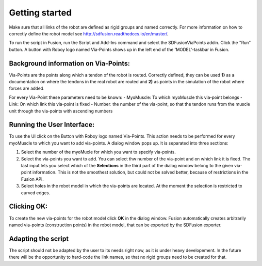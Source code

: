 .. _getting_started:

Getting started
===============

Make sure that all links of the robot are defined as rigid groups and named correctly. For more information on how to correctly define the robot model see http://sdfusion.readthedocs.io/en/master/.

To run the script in Fusion, run the Script and Add-Ins command and select the SDFusionViaPoints addin. Click the "Run" button. A button with Roboy logo named Via-Points shows up in the left end of the 'MODEL'-taskbar in Fusion. 

.. _background_information_via_points:

Background information on Via-Points:
-------------------------------------

Via-Points are the points along which a tendon of the robot is routed. Correctly defined, they can be used **1)** as a documentation on where the tendons in the real robot are routed and **2)** as points in the simulation of the robot where forces are added.

For every Via-Point these parameters need to be known:
- MyoMuscle: To which myoMuscle this via-point belongs
- Link: On which link this via-point is fixed
- Number: the number of the via-point, so that the tendon runs from the muscle unit through the via-points with ascending numbers


.. _run_UI:

Running the User Interface:
---------------------------

To use the UI click on the Button with Roboy logo named Via-Points. This action needs to be performed for every myoMuscle to which  you want to  add via-points. A dialog window pops up. It is separated into three sections:

1. Select the number of the myoMucle for which you want to specify via-points.

2. Select the via-points you want to add. You can select thw number of the via-point and on which link it is fixed. The last input lets you select which of the **Selections** in the third part of the dialog window belong to the given via-point information. This is not the smoothest solution, but could not be solved better, because of restrictions in the Fusion API.

3. Select holes in the robot model in which the via-points are located. At the moment the selection is restricted to curved edges.

.. _clicking_OK:

Clicking OK:
------------

To create the new via-points for the robot model click **OK** in the dialog window. Fusion automatically creates arbitrarily named via-points (construction points) in the robot model, that can be exported by the SDFusion exporter.

.. _adapting_the_script:

Adapting the script
-------------------

The script should not be adapted by the user to its needs right now, as it is under heavy developement. In the future there will be the opportunity to hard-code the link names, so that no rigid groups need to be created for that.